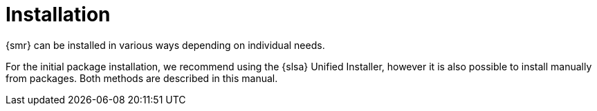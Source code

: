 [[retail-install]]
= Installation






{smr} can be installed in various ways depending on individual needs.

For the initial package installation, we recommend using the {slsa} Unified Installer, however it is also possible to install manually from packages.
Both methods are described in this manual.

